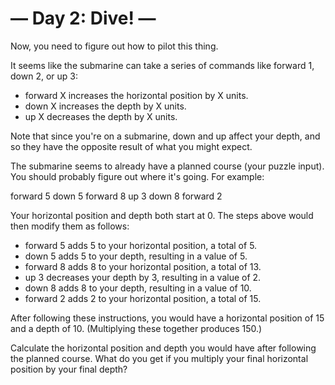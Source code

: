 * --- Day 2: Dive! ---

   Now, you need to figure out how to pilot this thing.

   It seems like the submarine can take a series of commands like forward 1,
   down 2, or up 3:

     * forward X increases the horizontal position by X units.
     * down X increases the depth by X units.
     * up X decreases the depth by X units.

   Note that since you're on a submarine, down and up affect your depth, and
   so they have the opposite result of what you might expect.

   The submarine seems to already have a planned course (your puzzle input).
   You should probably figure out where it's going. For example:

 forward 5
 down 5
 forward 8
 up 3
 down 8
 forward 2

   Your horizontal position and depth both start at 0. The steps above would
   then modify them as follows:

     * forward 5 adds 5 to your horizontal position, a total of 5.
     * down 5 adds 5 to your depth, resulting in a value of 5.
     * forward 8 adds 8 to your horizontal position, a total of 13.
     * up 3 decreases your depth by 3, resulting in a value of 2.
     * down 8 adds 8 to your depth, resulting in a value of 10.
     * forward 2 adds 2 to your horizontal position, a total of 15.

   After following these instructions, you would have a horizontal position
   of 15 and a depth of 10. (Multiplying these together produces 150.)

   Calculate the horizontal position and depth you would have after following
   the planned course. What do you get if you multiply your final horizontal
   position by your final depth?


